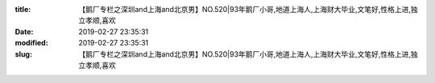 
:title: 【鹅厂专栏之深圳and上海and北京男】NO.520|93年鹅厂小哥,地道上海人,上海财大毕业,文笔好,性格上进,独立孝顺,喜欢
:date: 2019-02-27 23:35:31
:modified: 2019-02-27 23:35:31
:slug: 【鹅厂专栏之深圳and上海and北京男】NO.520|93年鹅厂小哥,地道上海人,上海财大毕业,文笔好,性格上进,独立孝顺,喜欢


.. raw:: html
    :file: html/【鹅厂专栏之深圳and上海and北京男】NO.520|93年鹅厂小哥,地道上海人,上海财大毕业,文笔好,性格上进,独立孝顺,喜欢.html
